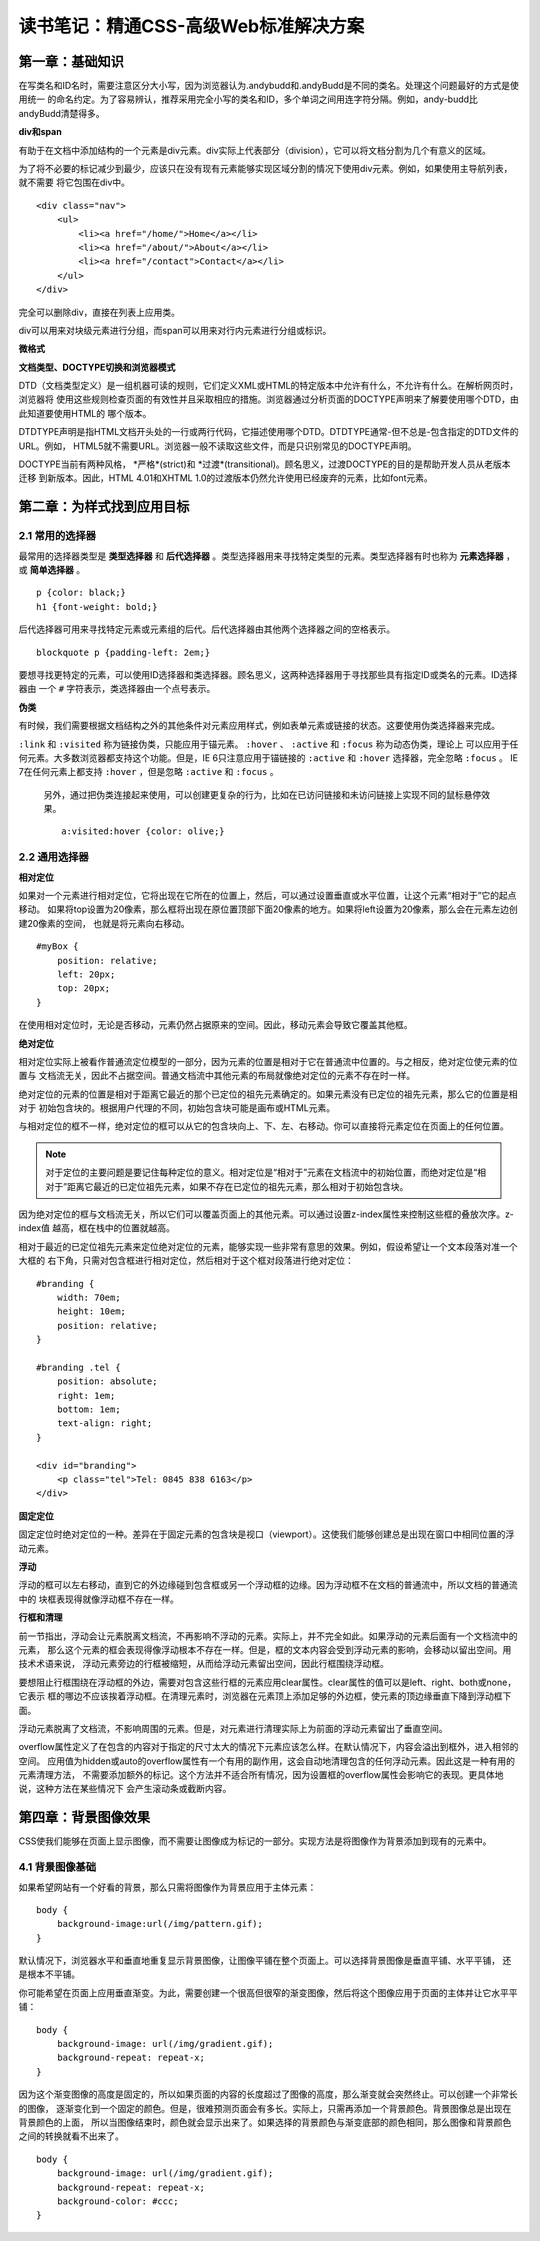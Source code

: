 读书笔记：精通CSS-高级Web标准解决方案
=======================================

第一章：基础知识
-------------------

在写类名和ID名时，需要注意区分大小写，因为浏览器认为.andybudd和.andyBudd是不同的类名。处理这个问题最好的方式是使用统一
的命名约定。为了容易辨认，推荐采用完全小写的类名和ID，多个单词之间用连字符分隔。例如，andy-budd比andyBudd清楚得多。

**div和span**

有助于在文档中添加结构的一个元素是div元素。div实际上代表部分（division），它可以将文档分割为几个有意义的区域。

为了将不必要的标记减少到最少，应该只在没有现有元素能够实现区域分割的情况下使用div元素。例如，如果使用主导航列表，就不需要
将它包围在div中。

::

    <div class="nav">
        <ul>
            <li><a href="/home/">Home</a></li>
            <li><a href="/about/">About</a></li>
            <li><a href="/contact">Contact</a></li>
        </ul>
    </div>

完全可以删除div，直接在列表上应用类。


div可以用来对块级元素进行分组，而span可以用来对行内元素进行分组或标识。


**微格式**


**文档类型、DOCTYPE切换和浏览器模式**

DTD（文档类型定义）是一组机器可读的规则，它们定义XML或HTML的特定版本中允许有什么，不允许有什么。在解析网页时，浏览器将
使用这些规则检查页面的有效性并且采取相应的措施。浏览器通过分析页面的DOCTYPE声明来了解要使用哪个DTD，由此知道要使用HTML的
哪个版本。

DTDTYPE声明是指HTML文档开头处的一行或两行代码，它描述使用哪个DTD。DTDTYPE通常-但不总是-包含指定的DTD文件的URL。例如，
HTML5就不需要URL。浏览器一般不读取这些文件，而是只识别常见的DOCTYPE声明。

DOCTYPE当前有两种风格， *严格*(strict)和 *过渡*(transitional)。顾名思义，过渡DOCTYPE的目的是帮助开发人员从老版本迁移
到新版本。因此，HTML 4.01和XHTML 1.0的过渡版本仍然允许使用已经废弃的元素，比如font元素。


第二章：为样式找到应用目标
----------------------------

2.1 常用的选择器
^^^^^^^^^^^^^^^^^^^

最常用的选择器类型是 **类型选择器** 和 **后代选择器** 。类型选择器用来寻找特定类型的元素。类型选择器有时也称为 **元素选择器** ，
或 **简单选择器** 。

::

    p {color: black;}
    h1 {font-weight: bold;}

后代选择器可用来寻找特定元素或元素组的后代。后代选择器由其他两个选择器之间的空格表示。

::

    blockquote p {padding-left: 2em;}

要想寻找更特定的元素，可以使用ID选择器和类选择器。顾名思义，这两种选择器用于寻找那些具有指定ID或类名的元素。ID选择器由
一个 ``#`` 字符表示，类选择器由一个点号表示。

**伪类**

有时候，我们需要根据文档结构之外的其他条件对元素应用样式，例如表单元素或链接的状态。这要使用伪类选择器来完成。

``:link`` 和 ``:visited`` 称为链接伪类，只能应用于锚元素。 ``:hover`` 、 ``:active`` 和 ``:focus`` 称为动态伪类，理论上
可以应用于任何元素。大多数浏览器都支持这个功能。但是，IE 6只注意应用于锚链接的 ``:active`` 和 ``:hover`` 选择器，完全忽略
``:focus`` 。 IE 7在任何元素上都支持 ``:hover`` ，但是忽略 ``:active`` 和 ``:focus`` 。

 另外，通过把伪类连接起来使用，可以创建更复杂的行为，比如在已访问链接和未访问链接上实现不同的鼠标悬停效果。

 ::

    a:visited:hover {color: olive;}

2.2 通用选择器
^^^^^^^^^^^^^^^^


**相对定位**

如果对一个元素进行相对定位，它将出现在它所在的位置上，然后，可以通过设置垂直或水平位置，让这个元素“相对于”它的起点移动。
如果将top设置为20像素，那么框将出现在原位置顶部下面20像素的地方。如果将left设置为20像素，那么会在元素左边创建20像素的空间，
也就是将元素向右移动。

::

    #myBox {
        position: relative;
        left: 20px;
        top: 20px;
    }

在使用相对定位时，无论是否移动，元素仍然占据原来的空间。因此，移动元素会导致它覆盖其他框。

**绝对定位**

相对定位实际上被看作普通流定位模型的一部分，因为元素的位置是相对于它在普通流中位置的。与之相反，绝对定位使元素的位置与
文档流无关，因此不占据空间。普通文档流中其他元素的布局就像绝对定位的元素不存在时一样。

绝对定位的元素的位置是相对于距离它最近的那个已定位的祖先元素确定的。如果元素没有已定位的祖先元素，那么它的位置是相对于
初始包含块的。根据用户代理的不同，初始包含块可能是画布或HTML元素。

与相对定位的框不一样，绝对定位的框可以从它的包含块向上、下、左、右移动。你可以直接将元素定位在页面上的任何位置。

.. note:: 对于定位的主要问题是要记住每种定位的意义。相对定位是“相对于”元素在文档流中的初始位置，而绝对定位是“相对于”距离它最近的已定位祖先元素，如果不存在已定位的祖先元素，那么相对于初始包含块。

因为绝对定位的框与文档流无关，所以它们可以覆盖页面上的其他元素。可以通过设置z-index属性来控制这些框的叠放次序。z-index值
越高，框在栈中的位置就越高。

相对于最近的已定位祖先元素来定位绝对定位的元素，能够实现一些非常有意思的效果。例如，假设希望让一个文本段落对准一个大框的
右下角，只需对包含框进行相对定位，然后相对于这个框对段落进行绝对定位：

::

    #branding {
        width: 70em;
        height: 10em;
        position: relative;
    }

    #branding .tel {
        position: absolute;
        right: 1em;
        bottom: 1em;
        text-align: right;
    }

    <div id="branding">
        <p class="tel">Tel: 0845 838 6163</p>
    </div>

**固定定位**

固定定位时绝对定位的一种。差异在于固定元素的包含块是视口（viewport）。这使我们能够创建总是出现在窗口中相同位置的浮动元素。


**浮动**

浮动的框可以左右移动，直到它的外边缘碰到包含框或另一个浮动框的边缘。因为浮动框不在文档的普通流中，所以文档的普通流中的
块框表现得就像浮动框不存在一样。

**行框和清理**

前一节指出，浮动会让元素脱离文档流，不再影响不浮动的元素。实际上，并不完全如此。如果浮动的元素后面有一个文档流中的元素，
那么这个元素的框会表现得像浮动根本不存在一样。但是，框的文本内容会受到浮动元素的影响，会移动以留出空间。用技术术语来说，
浮动元素旁边的行框被缩短，从而给浮动元素留出空间，因此行框围绕浮动框。

要想阻止行框围绕在浮动框的外边，需要对包含这些行框的元素应用clear属性。clear属性的值可以是left、right、both或none，它表示
框的哪边不应该挨着浮动框。在清理元素时，浏览器在元素顶上添加足够的外边框，使元素的顶边缘垂直下降到浮动框下面。

浮动元素脱离了文档流，不影响周围的元素。但是，对元素进行清理实际上为前面的浮动元素留出了垂直空间。

overflow属性定义了在包含的内容对于指定的尺寸太大的情况下元素应该怎么样。在默认情况下，内容会溢出到框外，进入相邻的空间。
应用值为hidden或auto的overflow属性有一个有用的副作用，这会自动地清理包含的任何浮动元素。因此这是一种有用的元素清理方法，
不需要添加额外的标记。这个方法并不适合所有情况，因为设置框的overflow属性会影响它的表现。更具体地说，这种方法在某些情况下
会产生滚动条或截断内容。


第四章：背景图像效果
-----------------------

CSS使我们能够在页面上显示图像，而不需要让图像成为标记的一部分。实现方法是将图像作为背景添加到现有的元素中。

4.1 背景图像基础
^^^^^^^^^^^^^^^^^^^

如果希望网站有一个好看的背景，那么只需将图像作为背景应用于主体元素：

::

    body {
        background-image:url(/img/pattern.gif);
    }

默认情况下，浏览器水平和垂直地重复显示背景图像，让图像平铺在整个页面上。可以选择背景图像是垂直平铺、水平平铺，
还是根本不平铺。

你可能希望在页面上应用垂直渐变。为此，需要创建一个很高但很窄的渐变图像，然后将这个图像应用于页面的主体并让它水平平铺：

::

    body {
        background-image: url(/img/gradient.gif);
        background-repeat: repeat-x;
    }

因为这个渐变图像的高度是固定的，所以如果页面的内容的长度超过了图像的高度，那么渐变就会突然终止。可以创建一个非常长的图像，
逐渐变化到一个固定的颜色。但是，很难预测页面会有多长。实际上，只需再添加一个背景颜色。背景图像总是出现在背景颜色的上面，
所以当图像结束时，颜色就会显示出来了。如果选择的背景颜色与渐变底部的颜色相同，那么图像和背景颜色之间的转换就看不出来了。

::

    body {
        background-image: url(/img/gradient.gif);
        background-repeat: repeat-x;
        background-color: #ccc;
    }


